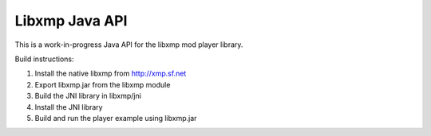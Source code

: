 Libxmp Java API
===============

This is a work-in-progress Java API for the libxmp mod player library.

Build instructions:

1. Install the native libxmp from http://xmp.sf.net
2. Export libxmp.jar from the libxmp module
3. Build the JNI library in libxmp/jni
4. Install the JNI library
5. Build and run the player example using libxmp.jar

